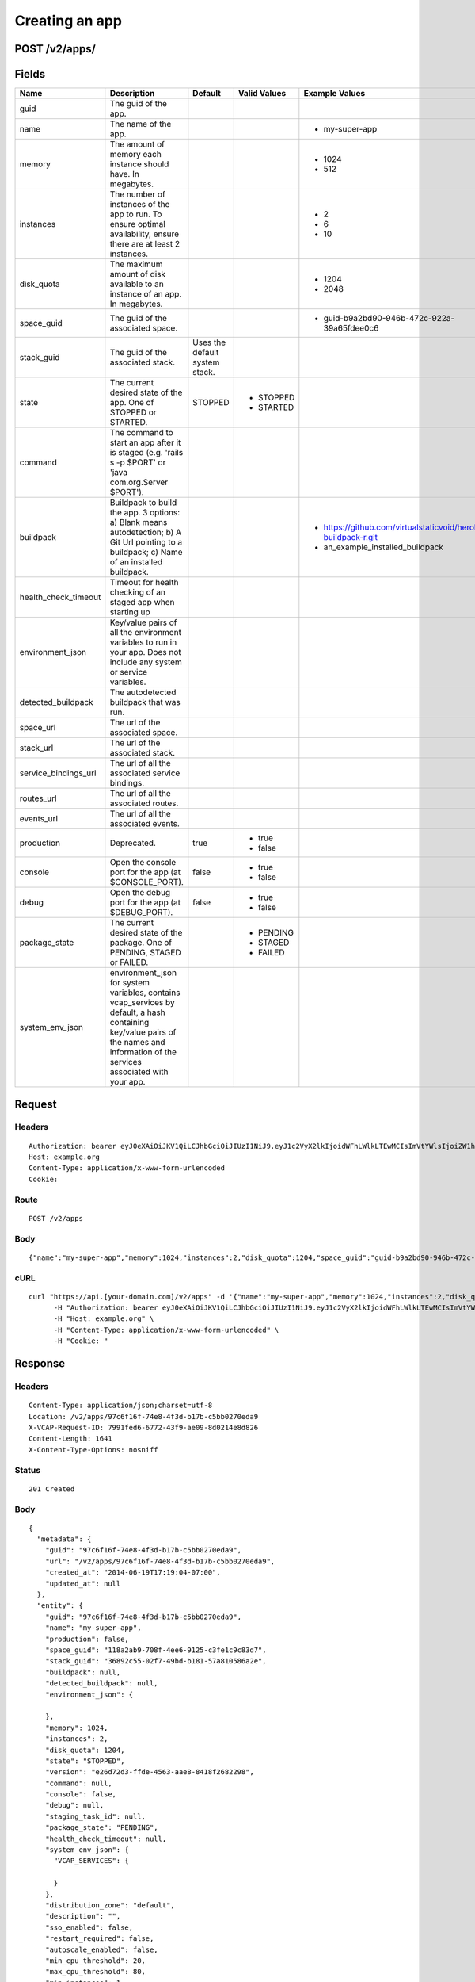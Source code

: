 
Creating an app
---------------


POST /v2/apps/
~~~~~~~~~~~~~~


Fields
~~~~~~

.. cssclass:: fields table-striped table-bordered table-condensed


+----------------------+------------------------------------------------------------------------------------------------------------------------------------------------------------------------------------+--------------------------------+--------------+---------------------------------------------------------------+
| Name                 | Description                                                                                                                                                                        | Default                        | Valid Values | Example Values                                                |
|                      |                                                                                                                                                                                    |                                |              |                                                               |
+======================+====================================================================================================================================================================================+================================+==============+===============================================================+
| guid                 | The guid of the app.                                                                                                                                                               |                                |              |                                                               |
|                      |                                                                                                                                                                                    |                                |              |                                                               |
+----------------------+------------------------------------------------------------------------------------------------------------------------------------------------------------------------------------+--------------------------------+--------------+---------------------------------------------------------------+
| name                 | The name of the app.                                                                                                                                                               |                                |              | - my-super-app                                                |
|                      |                                                                                                                                                                                    |                                |              |                                                               |
+----------------------+------------------------------------------------------------------------------------------------------------------------------------------------------------------------------------+--------------------------------+--------------+---------------------------------------------------------------+
| memory               | The amount of memory each instance should have. In megabytes.                                                                                                                      |                                |              | - 1024                                                        |
|                      |                                                                                                                                                                                    |                                |              | - 512                                                         |
|                      |                                                                                                                                                                                    |                                |              |                                                               |
+----------------------+------------------------------------------------------------------------------------------------------------------------------------------------------------------------------------+--------------------------------+--------------+---------------------------------------------------------------+
| instances            | The number of instances of the app to run. To ensure optimal availability, ensure there are at least 2 instances.                                                                  |                                |              | - 2                                                           |
|                      |                                                                                                                                                                                    |                                |              | - 6                                                           |
|                      |                                                                                                                                                                                    |                                |              | - 10                                                          |
|                      |                                                                                                                                                                                    |                                |              |                                                               |
+----------------------+------------------------------------------------------------------------------------------------------------------------------------------------------------------------------------+--------------------------------+--------------+---------------------------------------------------------------+
| disk_quota           | The maximum amount of disk available to an instance of an app. In megabytes.                                                                                                       |                                |              | - 1204                                                        |
|                      |                                                                                                                                                                                    |                                |              | - 2048                                                        |
|                      |                                                                                                                                                                                    |                                |              |                                                               |
+----------------------+------------------------------------------------------------------------------------------------------------------------------------------------------------------------------------+--------------------------------+--------------+---------------------------------------------------------------+
| space_guid           | The guid of the associated space.                                                                                                                                                  |                                |              | - guid-b9a2bd90-946b-472c-922a-39a65fdee0c6                   |
|                      |                                                                                                                                                                                    |                                |              |                                                               |
+----------------------+------------------------------------------------------------------------------------------------------------------------------------------------------------------------------------+--------------------------------+--------------+---------------------------------------------------------------+
| stack_guid           | The guid of the associated stack.                                                                                                                                                  | Uses the default system stack. |              |                                                               |
|                      |                                                                                                                                                                                    |                                |              |                                                               |
+----------------------+------------------------------------------------------------------------------------------------------------------------------------------------------------------------------------+--------------------------------+--------------+---------------------------------------------------------------+
| state                | The current desired state of the app. One of STOPPED or STARTED.                                                                                                                   | STOPPED                        | - STOPPED    |                                                               |
|                      |                                                                                                                                                                                    |                                | - STARTED    |                                                               |
|                      |                                                                                                                                                                                    |                                |              |                                                               |
+----------------------+------------------------------------------------------------------------------------------------------------------------------------------------------------------------------------+--------------------------------+--------------+---------------------------------------------------------------+
| command              | The command to start an app after it is staged (e.g. 'rails s -p $PORT' or 'java com.org.Server $PORT').                                                                           |                                |              |                                                               |
|                      |                                                                                                                                                                                    |                                |              |                                                               |
+----------------------+------------------------------------------------------------------------------------------------------------------------------------------------------------------------------------+--------------------------------+--------------+---------------------------------------------------------------+
| buildpack            | Buildpack to build the app. 3 options: a) Blank means autodetection; b) A Git Url pointing to a buildpack; c) Name of an installed buildpack.                                      |                                |              | - https://github.com/virtualstaticvoid/heroku-buildpack-r.git |
|                      |                                                                                                                                                                                    |                                |              | - an_example_installed_buildpack                              |
|                      |                                                                                                                                                                                    |                                |              |                                                               |
+----------------------+------------------------------------------------------------------------------------------------------------------------------------------------------------------------------------+--------------------------------+--------------+---------------------------------------------------------------+
| health_check_timeout | Timeout for health checking of an staged app when starting up                                                                                                                      |                                |              |                                                               |
|                      |                                                                                                                                                                                    |                                |              |                                                               |
+----------------------+------------------------------------------------------------------------------------------------------------------------------------------------------------------------------------+--------------------------------+--------------+---------------------------------------------------------------+
| environment_json     | Key/value pairs of all the environment variables to run in your app. Does not include any system or service variables.                                                             |                                |              |                                                               |
|                      |                                                                                                                                                                                    |                                |              |                                                               |
+----------------------+------------------------------------------------------------------------------------------------------------------------------------------------------------------------------------+--------------------------------+--------------+---------------------------------------------------------------+
| detected_buildpack   | The autodetected buildpack that was run.                                                                                                                                           |                                |              |                                                               |
|                      |                                                                                                                                                                                    |                                |              |                                                               |
+----------------------+------------------------------------------------------------------------------------------------------------------------------------------------------------------------------------+--------------------------------+--------------+---------------------------------------------------------------+
| space_url            | The url of the associated space.                                                                                                                                                   |                                |              |                                                               |
|                      |                                                                                                                                                                                    |                                |              |                                                               |
+----------------------+------------------------------------------------------------------------------------------------------------------------------------------------------------------------------------+--------------------------------+--------------+---------------------------------------------------------------+
| stack_url            | The url of the associated stack.                                                                                                                                                   |                                |              |                                                               |
|                      |                                                                                                                                                                                    |                                |              |                                                               |
+----------------------+------------------------------------------------------------------------------------------------------------------------------------------------------------------------------------+--------------------------------+--------------+---------------------------------------------------------------+
| service_bindings_url | The url of all the associated service bindings.                                                                                                                                    |                                |              |                                                               |
|                      |                                                                                                                                                                                    |                                |              |                                                               |
+----------------------+------------------------------------------------------------------------------------------------------------------------------------------------------------------------------------+--------------------------------+--------------+---------------------------------------------------------------+
| routes_url           | The url of all the associated routes.                                                                                                                                              |                                |              |                                                               |
|                      |                                                                                                                                                                                    |                                |              |                                                               |
+----------------------+------------------------------------------------------------------------------------------------------------------------------------------------------------------------------------+--------------------------------+--------------+---------------------------------------------------------------+
| events_url           | The url of all the associated events.                                                                                                                                              |                                |              |                                                               |
|                      |                                                                                                                                                                                    |                                |              |                                                               |
+----------------------+------------------------------------------------------------------------------------------------------------------------------------------------------------------------------------+--------------------------------+--------------+---------------------------------------------------------------+
| production           | Deprecated.                                                                                                                                                                        | true                           | - true       |                                                               |
|                      |                                                                                                                                                                                    |                                | - false      |                                                               |
|                      |                                                                                                                                                                                    |                                |              |                                                               |
+----------------------+------------------------------------------------------------------------------------------------------------------------------------------------------------------------------------+--------------------------------+--------------+---------------------------------------------------------------+
| console              | Open the console port for the app (at $CONSOLE_PORT).                                                                                                                              | false                          | - true       |                                                               |
|                      |                                                                                                                                                                                    |                                | - false      |                                                               |
|                      |                                                                                                                                                                                    |                                |              |                                                               |
+----------------------+------------------------------------------------------------------------------------------------------------------------------------------------------------------------------------+--------------------------------+--------------+---------------------------------------------------------------+
| debug                | Open the debug port for the app (at $DEBUG_PORT).                                                                                                                                  | false                          | - true       |                                                               |
|                      |                                                                                                                                                                                    |                                | - false      |                                                               |
|                      |                                                                                                                                                                                    |                                |              |                                                               |
+----------------------+------------------------------------------------------------------------------------------------------------------------------------------------------------------------------------+--------------------------------+--------------+---------------------------------------------------------------+
| package_state        | The current desired state of the package. One of PENDING, STAGED or FAILED.                                                                                                        |                                | - PENDING    |                                                               |
|                      |                                                                                                                                                                                    |                                | - STAGED     |                                                               |
|                      |                                                                                                                                                                                    |                                | - FAILED     |                                                               |
|                      |                                                                                                                                                                                    |                                |              |                                                               |
+----------------------+------------------------------------------------------------------------------------------------------------------------------------------------------------------------------------+--------------------------------+--------------+---------------------------------------------------------------+
| system_env_json      | environment_json for system variables, contains vcap_services by default, a hash containing key/value pairs of the names and information of the services associated with your app. |                                |              |                                                               |
|                      |                                                                                                                                                                                    |                                |              |                                                               |
+----------------------+------------------------------------------------------------------------------------------------------------------------------------------------------------------------------------+--------------------------------+--------------+---------------------------------------------------------------+


Request
~~~~~~~


Headers
^^^^^^^

::

  Authorization: bearer eyJ0eXAiOiJKV1QiLCJhbGciOiJIUzI1NiJ9.eyJ1c2VyX2lkIjoidWFhLWlkLTEwMCIsImVtYWlsIjoiZW1haWwtODJAc29tZWRvbWFpbi5jb20iLCJzY29wZSI6WyJjbG91ZF9jb250cm9sbGVyLmFkbWluIl0sImF1ZCI6WyJjbG91ZF9jb250cm9sbGVyIl0sImV4cCI6MTQwMzgyODM0NH0.ctrVDpLrjjN-_hFRr2ubqBGuWizo_smNF1GyfBGk_uU
  Host: example.org
  Content-Type: application/x-www-form-urlencoded
  Cookie:


Route
^^^^^

::

  POST /v2/apps


Body
^^^^

::

  {"name":"my-super-app","memory":1024,"instances":2,"disk_quota":1204,"space_guid":"guid-b9a2bd90-946b-472c-922a-39a65fdee0c6","space_guid":"118a2ab9-708f-4ee6-9125-c3fe1c9c83d7"}


cURL
^^^^

::

  curl "https://api.[your-domain.com]/v2/apps" -d '{"name":"my-super-app","memory":1024,"instances":2,"disk_quota":1204,"space_guid":"guid-b9a2bd90-946b-472c-922a-39a65fdee0c6","space_guid":"118a2ab9-708f-4ee6-9125-c3fe1c9c83d7"}' -X POST \
  	-H "Authorization: bearer eyJ0eXAiOiJKV1QiLCJhbGciOiJIUzI1NiJ9.eyJ1c2VyX2lkIjoidWFhLWlkLTEwMCIsImVtYWlsIjoiZW1haWwtODJAc29tZWRvbWFpbi5jb20iLCJzY29wZSI6WyJjbG91ZF9jb250cm9sbGVyLmFkbWluIl0sImF1ZCI6WyJjbG91ZF9jb250cm9sbGVyIl0sImV4cCI6MTQwMzgyODM0NH0.ctrVDpLrjjN-_hFRr2ubqBGuWizo_smNF1GyfBGk_uU" \
  	-H "Host: example.org" \
  	-H "Content-Type: application/x-www-form-urlencoded" \
  	-H "Cookie: "


Response
~~~~~~~~


Headers
^^^^^^^

::

  Content-Type: application/json;charset=utf-8
  Location: /v2/apps/97c6f16f-74e8-4f3d-b17b-c5bb0270eda9
  X-VCAP-Request-ID: 7991fed6-6772-43f9-ae09-8d0214e8d826
  Content-Length: 1641
  X-Content-Type-Options: nosniff


Status
^^^^^^

::

  201 Created


Body
^^^^

::

  {
    "metadata": {
      "guid": "97c6f16f-74e8-4f3d-b17b-c5bb0270eda9",
      "url": "/v2/apps/97c6f16f-74e8-4f3d-b17b-c5bb0270eda9",
      "created_at": "2014-06-19T17:19:04-07:00",
      "updated_at": null
    },
    "entity": {
      "guid": "97c6f16f-74e8-4f3d-b17b-c5bb0270eda9",
      "name": "my-super-app",
      "production": false,
      "space_guid": "118a2ab9-708f-4ee6-9125-c3fe1c9c83d7",
      "stack_guid": "36892c55-02f7-49bd-b181-57a810586a2e",
      "buildpack": null,
      "detected_buildpack": null,
      "environment_json": {
  
      },
      "memory": 1024,
      "instances": 2,
      "disk_quota": 1204,
      "state": "STOPPED",
      "version": "e26d72d3-ffde-4563-aae8-8418f2682298",
      "command": null,
      "console": false,
      "debug": null,
      "staging_task_id": null,
      "package_state": "PENDING",
      "health_check_timeout": null,
      "system_env_json": {
        "VCAP_SERVICES": {
  
        }
      },
      "distribution_zone": "default",
      "description": "",
      "sso_enabled": false,
      "restart_required": false,
      "autoscale_enabled": false,
      "min_cpu_threshold": 20,
      "max_cpu_threshold": 80,
      "min_instances": 1,
      "max_instances": 2,
      "droplet_count": 0,
      "space_url": "/v2/spaces/118a2ab9-708f-4ee6-9125-c3fe1c9c83d7",
      "stack_url": "/v2/stacks/36892c55-02f7-49bd-b181-57a810586a2e",
      "service_bindings_url": "/v2/apps/97c6f16f-74e8-4f3d-b17b-c5bb0270eda9/service_bindings",
      "routes_url": "/v2/apps/97c6f16f-74e8-4f3d-b17b-c5bb0270eda9/routes",
      "app_versions_url": "/v2/apps/97c6f16f-74e8-4f3d-b17b-c5bb0270eda9/app_versions",
      "events_url": "/v2/apps/97c6f16f-74e8-4f3d-b17b-c5bb0270eda9/events"
    }
  }


Audit Records Created By The Request
~~~~~~~~~~~~~~~~~~~~~~~~~~~~~~~~~~~~


Audit Record: audit.app.create
^^^^^^^^^^^^^^^^^^^^^^^^^^^^^^

.. cssclass:: fields table-striped table-bordered table-condensed


+-------------------+-------------------------------------------------------------+
| Attribute Name    | Value                                                       |
|                   |                                                             |
+===================+=============================================================+
| id                | 44                                                          |
|                   |                                                             |
+-------------------+-------------------------------------------------------------+
| guid              | 77298004-8196-4340-b5d3-0e6b5a6cfd02                        |
|                   |                                                             |
+-------------------+-------------------------------------------------------------+
| created_at        | 2014-06-19 17:19:04 -0700                                   |
|                   |                                                             |
+-------------------+-------------------------------------------------------------+
| updated_at        |                                                             |
|                   |                                                             |
+-------------------+-------------------------------------------------------------+
| timestamp         | 2014-06-19 17:19:04 -0700                                   |
|                   |                                                             |
+-------------------+-------------------------------------------------------------+
| type              | audit.app.create                                            |
|                   |                                                             |
+-------------------+-------------------------------------------------------------+
| actor             | uaa-id-100                                                  |
|                   |                                                             |
+-------------------+-------------------------------------------------------------+
| actor_type        | user                                                        |
|                   |                                                             |
+-------------------+-------------------------------------------------------------+
| actee             | 97c6f16f-74e8-4f3d-b17b-c5bb0270eda9                        |
|                   |                                                             |
+-------------------+-------------------------------------------------------------+
| actee_type        | app                                                         |
|                   |                                                             |
+-------------------+-------------------------------------------------------------+
| metadata          | ::                                                          |
|                   |                                                             |
|                   |   {                                                         |
|                   |     "request": {                                            |
|                   |       "name": "my-super-app",                               |
|                   |       "memory": 1024,                                       |
|                   |       "instances": 2,                                       |
|                   |       "disk_quota": 1204,                                   |
|                   |       "space_guid": "118a2ab9-708f-4ee6-9125-c3fe1c9c83d7", |
|                   |       "production": false,                                  |
|                   |       "environment_json": "PRIVATE DATA HIDDEN",            |
|                   |       "state": "STOPPED",                                   |
|                   |       "console": false,                                     |
|                   |       "distribution_zone": "default",                       |
|                   |       "description": "",                                    |
|                   |       "sso_enabled": false,                                 |
|                   |       "autoscale_enabled": false                            |
|                   |     }                                                       |
|                   |   }                                                         |
|                   |                                                             |
|                   |                                                             |
+-------------------+-------------------------------------------------------------+
| space_id          | 99                                                          |
|                   |                                                             |
+-------------------+-------------------------------------------------------------+
| organization_guid | e679996a-881a-464b-aa4f-22c775a590d4                        |
|                   |                                                             |
+-------------------+-------------------------------------------------------------+
| space_guid        | 118a2ab9-708f-4ee6-9125-c3fe1c9c83d7                        |
|                   |                                                             |
+-------------------+-------------------------------------------------------------+
| actor_name        | email-82@somedomain.com                                     |
|                   |                                                             |
+-------------------+-------------------------------------------------------------+
| actee_name        | my-super-app                                                |
|                   |                                                             |
+-------------------+-------------------------------------------------------------+

